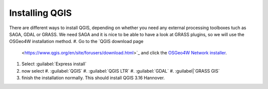 ===============
Installing QGIS
===============

There are different ways to install QGIS, depending on whether you need any
external processing toolboxes tuch as SAGA, GDAL or GRASS. We need SAGA and it
is nice to be able to have a look at GRASS plugins, so we will use the OSGeo4W
installation method. 
#. Go to the `QGIS download page
   <https://www.qgis.org/en/site/forusers/download.html>`_ and click the `OSGeo4W
   Network installer
   <https://download.osgeo.org/osgeo4w/v2/osgeo4w-setup.exe>`_.
    
#. Select :guilabel:`Express install`
#. now select
   #. |unchecked| :guilabel:`QGIS`
   #. |checkbox| :guilabel:`QGIS LTR`
   #. |checkbox| :guilabel:`GDAL`
   #. |checkbox| :guilabel|`GRASS GIS`
#. finish the installation normally. This should install QGIS 3.16 Hannover.



.. Substitutions definitions - AVOID EDITING PAST THIS LINE
   This will be automatically updated by the find_set_subst.py script.
   If you need to create a new substitution manually,
   please add it also to the substitutions.txt file in the
   source folder.

.. |checkbox| image:: /static/common/checkbox.png
   :width: 1.3em
.. |unchecked| image:: /static/common/checkbox_unchecked.png
   :width: 1.3em
